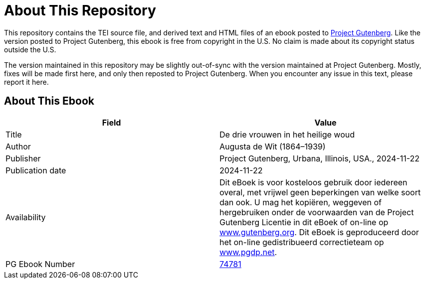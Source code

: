 = About This Repository

This repository contains the TEI source file, and derived text and HTML files of an ebook posted to https://www.gutenberg.org/[Project Gutenberg]. Like the version posted to Project Gutenberg, this ebook is free from copyright in the U.S. No claim is made about its copyright status outside the U.S.

The version maintained in this repository may be slightly out-of-sync with the version maintained at Project Gutenberg. Mostly, fixes will be made first here, and only then reposted to Project Gutenberg. When you encounter any issue in this text, please report it here.

== About This Ebook

|===
|Field |Value

|Title |De drie vrouwen in het heilige woud
|Author |Augusta de Wit (1864–1939)
|Publisher |Project Gutenberg, Urbana, Illinois, USA., 2024-11-22
|Publication date |2024-11-22
|Availability |Dit eBoek is voor kosteloos gebruik door iedereen overal, met vrijwel geen beperkingen van welke soort dan ook. U mag het kopiëren, weggeven of hergebruiken onder de voorwaarden van de Project Gutenberg Licentie in dit eBoek of on-line op https://www.gutenberg.org/[www.gutenberg.org]. Dit eBoek is geproduceerd door het on-line gedistribueerd correctieteam op https://www.pgdp.net/[www.pgdp.net].
|PG Ebook Number |https://www.gutenberg.org/ebooks/74781[74781]
|===
